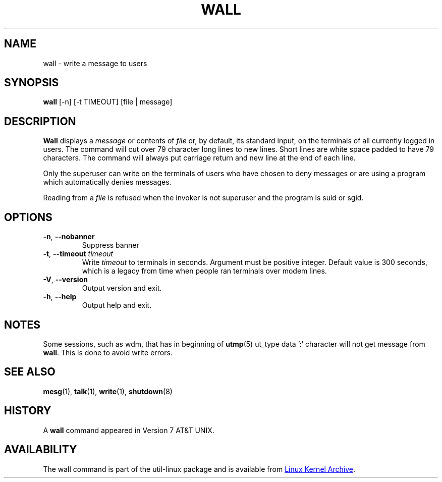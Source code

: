 .\" Copyright (c) 1989, 1990 The Regents of the University of California.
.\" All rights reserved.
.\"
.\" Redistribution and use in source and binary forms, with or without
.\" modification, are permitted provided that the following conditions
.\" are met:
.\" 1. Redistributions of source code must retain the above copyright
.\"    notice, this list of conditions and the following disclaimer.
.\" 2. Redistributions in binary form must reproduce the above copyright
.\"    notice, this list of conditions and the following disclaimer in the
.\"    documentation and/or other materials provided with the distribution.
.\" 3. All advertising materials mentioning features or use of this software
.\"    must display the following acknowledgement:
.\"	This product includes software developed by the University of
.\"	California, Berkeley and its contributors.
.\" 4. Neither the name of the University nor the names of its contributors
.\"    may be used to endorse or promote products derived from this software
.\"    without specific prior written permission.
.\"
.\" THIS SOFTWARE IS PROVIDED BY THE REGENTS AND CONTRIBUTORS ``AS IS'' AND
.\" ANY EXPRESS OR IMPLIED WARRANTIES, INCLUDING, BUT NOT LIMITED TO, THE
.\" IMPLIED WARRANTIES OF MERCHANTABILITY AND FITNESS FOR A PARTICULAR PURPOSE
.\" ARE DISCLAIMED.  IN NO EVENT SHALL THE REGENTS OR CONTRIBUTORS BE LIABLE
.\" FOR ANY DIRECT, INDIRECT, INCIDENTAL, SPECIAL, EXEMPLARY, OR CONSEQUENTIAL
.\" DAMAGES (INCLUDING, BUT NOT LIMITED TO, PROCUREMENT OF SUBSTITUTE GOODS
.\" OR SERVICES; LOSS OF USE, DATA, OR PROFITS; OR BUSINESS INTERRUPTION)
.\" HOWEVER CAUSED AND ON ANY THEORY OF LIABILITY, WHETHER IN CONTRACT, STRICT
.\" LIABILITY, OR TORT (INCLUDING NEGLIGENCE OR OTHERWISE) ARISING IN ANY WAY
.\" OUT OF THE USE OF THIS SOFTWARE, EVEN IF ADVISED OF THE POSSIBILITY OF
.\" SUCH DAMAGE.
.\"
.\"     @(#)wall.1	6.5 (Berkeley) 4/23/91
.\"
.\" Modified for Linux, Mon Mar  8 18:07:38 1993, faith@cs.unc.edu
.\"
.TH WALL "1" "August 2013" "util-linux" "User Commands"
.SH NAME
wall \- write a message to users
.SH SYNOPSIS
.B wall
[-n] [-t TIMEOUT] [file | message]
.SH DESCRIPTION
.B Wall
displays a
.I message
or contents of
.I file
or, by default, its standard input, on the terminals of all currently logged
in users.  The command will cut over 79 character long lines to new lines.
Short lines are white space padded to have 79 characters.  The command will
always put carriage return and new line at the end of each line.
.PP
Only the superuser can write on the terminals of users who have chosen to
deny messages or are using a program which automatically denies messages.
.PP
Reading from a
.I file
is refused when the invoker is not superuser and the program is suid or sgid.
.SH OPTIONS
.TP
\fB\-n\fR, \fB\-\-nobanner\fR
Suppress banner
.TP
\fB\-t\fR, \fB\-\-timeout\fR \fItimeout\fR
Write
.I timeout
to terminals in seconds.  Argument must be positive integer.  Default value
is 300 seconds, which is a legacy from time when people ran terminals over
modem lines.
.TP
\fB\-V\fR, \fB\-\-version\fR
Output version and exit.
.TP
\fB\-h\fR, \fB\-\-help\fR
Output help and exit.
.SH NOTES
Some sessions, such as wdm, that has in beginning of
.BR utmp (5)
ut_type data ':' character will not get message from
.BR wall .
This is done to avoid write errors.
.SH SEE ALSO
.BR mesg (1),
.BR talk (1),
.BR write (1),
.BR shutdown (8)
.SH HISTORY
A
.B wall
command appeared in Version 7 AT&T UNIX.
.SH AVAILABILITY
The wall command is part of the util-linux package and is available from
.UR ftp://\:ftp.kernel.org\:/pub\:/linux\:/utils\:/util-linux/
Linux Kernel Archive
.UE .
